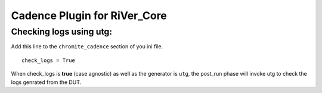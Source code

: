 =============================
Cadence Plugin for RiVer_Core
=============================

Checking logs using **utg**:
-----------------------------------

Add this line to the ``chromite_cadence`` section of you ini file. ::
  
  check_logs = True

When check_logs is **true** (case agnostic) as well as the generator is ``utg``, the post_run phase will invoke utg to check the logs genrated from the DUT. 
